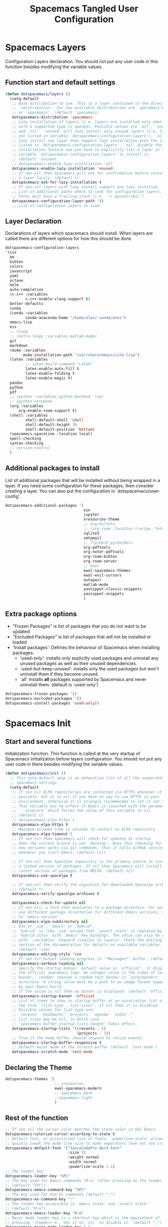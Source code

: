 #+TITLE: Spacemacs Tangled User Configuration
#+STARTUP: headlines
#+STARTUP: nohideblocks
#+STARTUP: noindent
#+OPTIONS: toc:4 h:4
#+PROPERTY: header-args:emacs-lisp :comments link

* Spacemacs Layers
   Configuration Layers declaration. You should not put any user code in this
   function besides modifying the variable values. 
** Function start and default settings
   
#+BEGIN_SRC emacs-lisp :tangle spacemacs.el
  (defun dotspacemacs/layers ()
    (setq-default
     ;; Base distribution to use. This is a layer contained in the directory
     ;; `+distribution'. For now available distributions are `spacemacs-base'
     ;; or `spacemacs'. (default 'spacemacs)
     dotspacemacs-distribution 'spacemacs
     ;; Lazy installation of layers (i.e. layers are installed only when a file
     ;; with a supported type is opened). Possible values are `all', `unused'
     ;; and `nil'. `unused' will lazy install only unused layers (i.e. layers
     ;; not listed in variable `dotspacemacs-configuration-layers'), `all' will
     ;; lazy install any layer that support lazy installation even the layers
     ;; listed in `dotspacemacs-configuration-layers'. `nil' disable the lazy
     ;; installation feature and you have to explicitly list a layer in the
     ;; variable `dotspacemacs-configuration-layers' to install it.
     ;; (default 'unused)
     ;; dotspacemacs-enable-lazy-installation 'all
     dotspacemacs-enable-lazy-installation 'unused
     ;; If non-nil then Spacemacs will ask for confirmation before installing
     ;; a layer lazily. (default t)
     dotspacemacs-ask-for-lazy-installation t
     ;; If non-nil layers with lazy install support are lazy installed.
     ;; List of additional paths where to look for configuration layers.
     ;; Paths must have a trailing slash (i.e. `~/.mycontribs/')
     dotspacemacs-configuration-layer-path '()
     ;; List of configuration layers to load.
#+END_SRC
 
** Layer Declaration

   Declarations of layers which spacemacs should install. When layers are called
   there are different options for how this should be done

#+BEGIN_SRC emacs-lisp :tangle spacemacs.el
  dotspacemacs-configuration-layers
  '(csv
    bm
    bibtex
    colors
    javascript
    yaml
    octave
    helm
    auto-completion
    (c-c++ :variables
           c-c++-enable-clang-support t)
    better-defaults
    conda
    (conda :variables
           conda-anaconda-home "/home/olav/.conda/envs")
    emacs-lisp
    ess
    ;; +lang
    ;; (extra-langs :variables matlab-mode)
    git
    markdown
    (mu4e :variables
          mu4e-installation-path "/usr/share/emacs/site-lisp")
    (latex :variables
           ;; latex-build-command "LaTeX"
           latex-enable-auto-fill t
           latex-enable-folding t
           latex-enable-magic t)
    pandoc
    python
    pdf
    ;; (python :variables python-backend 'lsp)
    ;; ipython-notebook
    (org :variables
        org-enable-roam-support t)
    (shell :variables
           shell-default-shell 'shell
           shell-default-height 30
           shell-default-position 'bottom)
    (spacemacs-spaceline :location local)
    spell-checking
    syntax-checking
    ;; version-control
    )
#+END_SRC

** Additional packages to install
   
  List of additional packages that will be installed without being wrapped in a
  layer. If you need some configuration for these packages, then consider creating
  a layer. You can also put the configuration in `dotspacemacs/user-config'.

#+BEGIN_SRC emacs-lisp :tangle spacemacs.el
  dotspacemacs-additional-packages '(
                                     ein
                                     jupyter
                                     xresources-theme
                                     ;; org-bullets
                                     ;; (org-roam :location (recipe :fetcher github :repo "jethrokuan/org-roam"))
                                     sqlite3
                                     smtpmail
                                     ;; flycheck-pycheckers
                                     org-pdftools
                                     org-noter-pdftools
                                     org-roam-bibtex
                                     org-roam-server
                                     ;; ewal
                                     ewal-spacemacs-themes
                                     ewal-evil-cursors
                                     autopair
                                     matlab-mode
                                     yasnippet-classic-snippets
                                     yasnippet-snippets
                                     )
#+END_SRC

** Extra package options 
  - "Frozen Packages" is list of packages that you do not want to be updated
  - "Excluded Packages" is list of packages that will not be installed or loaded
  - 'Install packages': Defines the behaviour of Spacemacs when installing packages.
    - 'used-only': installs only explicitly used packages and uninstall any
      unused packages as well as their unused dependencies.   
    - `used-but-keep-unused': installs only the used packages but won't
      uninstall them if they become unused.
    - `all' installs *all* packages supported by Spacemacs and never uninstall
      them. (default is `used-only')  
 
#+BEGIN_SRC emacs-lisp :tangle spacemacs.el
     dotspacemacs-frozen-packages '()
     dotspacemacs-excluded-packages '()
     dotspacemacs-install-packages 'used-only))
#+END_SRC
 
* Spacemacs Init 
** Start and several functions
    Initialization function. This function is called at the very startup of
    Spacemacs initialization before layers configuration. You should not put any
    user code in there besides modifying the variable values. 
#+BEGIN_SRC emacs-lisp :tangle spacemacs.el
  (defun dotspacemacs/init ()
    ;; This setq-default sexp is an exhaustive list of all the supported
    ;; spacemacs settings.
    (setq-default
     ;; If non nil ELPA repositories are contacted via HTTPS whenever it's
     ;; possible. Set it to nil if you have no way to use HTTPS in your
     ;; environment, otherwise it is strongly recommended to let it set to t.
     ;; This variable has no effect if Emacs is launched with the parameter
     ;; `--insecure' which forces the value of this variable to nil.
     ;; (default t)
     ;; dotspacemacs-elpa-https t
     dotspacemacs-elpa-https t
     ;; Maximum allowed time in seconds to contact an ELPA repository.
     dotspacemacs-elpa-timeout 5
     ;; If non nil then spacemacs will check for updates at startup
     ;; when the current branch is not `develop'. Note that checking for
     ;; new versions works via git commands, thus it calls GitHub services
     ;; whenever you start Emacs. (default nil)

     ;; If non-nil then Spacelpa repository is the primary source to install
     ;; a locked version of packages. If nil then Spacemacs will install the
     ;; latest version of packages from MELPA. (default nil)
     dotspacemacs-use-spacelpa t

     ;; If non-nil then verify the signature for downloaded Spacelpa archives.
     ;; (default t)
     dotspacemacs-verify-spacelpa-archives t

     dotspacemacs-check-for-update nil
     ;; If non-nil, a form that evaluates to a package directory. For example, to
     ;; use different package directories for different Emacs versions, set this
     ;; to `emacs-version'.
     dotspacemacs-elpa-subdirectory nil
     ;; One of `vim', `emacs' or `hybrid'.
     ;; `hybrid' is like `vim' except that `insert state' is replaced by the
     ;; `hybrid state' with `emacs' key bindings. The value can also be a list
     ;; with `:variables' keyword (similar to layers). Check the editing styles
     ;; section of the documentation for details on available variables.
     ;; (default 'vim)
     dotspacemacs-editing-style 'vim
     ;; If non nil output loading progress in `*Messages*' buffer. (default nil)
     dotspacemacs-verbose-loading nil
     ;; Specify the startup banner. Default value is `official', it displays
     ;; the official spacemacs logo. An integer value is the index of text
     ;; banner, `random' chooses a random text banner in `core/banners'
     ;; directory. A string value must be a path to an image format supported
     ;; by your Emacs build.
     ;; If the value is nil then no banner is displayed. (default 'official)
     dotspacemacs-startup-banner 'official
     ;; List of items to show in startup buffer or an association list of
     ;; the form `(list-type . list-size)`. If nil then it is disabled.
     ;; Possible values for list-type are:
     ;; `recents' `bookmarks' `projects' `agenda' `todos'."
     ;; List sizes may be nil, in which case
     ;; `spacemacs-buffer-startup-lists-length' takes effect.
     dotspacemacs-startup-lists '((recents . 5)
                                  (projects . 7))
     ;; True if the home buffer should respond to resize events.
     dotspacemacs-startup-buffer-responsive t
     ;; Default major mode of the scratch buffer (default `text-mode')
     dotspacemacs-scratch-mode 'text-mode
#+END_SRC

** Declaring the Theme
#+BEGIN_SRC emacs-lisp :tangle spacemacs.el
     dotspacemacs-themes '(
                           ;; xresources
                           ewal-spacemacs-modern
                           ;; spacemacs-dark
                           ;;spacemacs-light
                           )
#+END_SRC
 
** Rest of the function

#+BEGIN_SRC emacs-lisp :tangle spacemacs.el
  ;; If non nil the cursor color matches the state color in GUI Emacs.
  dotspacemacs-colorize-cursor-according-to-state t
  ;; Default font, or prioritized list of fonts. `powerline-scale' allows to
  ;; quickly tweak the mode-line size to make separators look not too crappy.
  dotspacemacs-default-font '("SauceCodePro Nerd Font"
                              :size 15
                              :weight normal
                              :width normal
                              :powerline-scale 1.1)
  ;; The leader key
  dotspacemacs-leader-key "SPC"
  ;; The key used for Emacs commands (M-x) (after pressing on the leader key).
  ;; (default "SPC")
  dotspacemacs-emacs-command-key "SPC"
  ;; The key used for Vim Ex commands (default ":")
  dotspacemacs-ex-command-key ":"
  ;; The leader key accessible in `emacs state' and `insert state'
  ;; (default "M-m")
  dotspacemacs-emacs-leader-key "M-m"
  ;; Major mode leader key is a shortcut key which is the equivalent of
  ;; pressing `<leader> m`. Set it to `nil` to disable it. (default ",")
  dotspacemacs-major-mode-leader-key ","
  ;; Major mode leader key accessible in `emacs state' and `insert state'.
  ;; (default "C-M-m")
  dotspacemacs-major-mode-emacs-leader-key "C-M-m"
  ;; These variables control whether separate commands are bound in the GUI to
  ;; the key pairs C-i, TAB and C-m, RET.
  ;; Setting it to a non-nil value, allows for separate commands under <C-i>
  ;; and TAB or <C-m> and RET.
  ;; In the terminal, these pairs are generally indistinguishable, so this only
  ;; works in the GUI. (default nil)
  dotspacemacs-distinguish-gui-tab nil
  ;; If non nil `Y' is remapped to `y$' in Evil states. (default nil)
  dotspacemacs-remap-Y-to-y$ nil
  ;; If non-nil, the shift mappings `<' and `>' retain visual state if used
  ;; there. (default t)
  dotspacemacs-retain-visual-state-on-shift t
  ;; If non-nil, J and K move lines up and down when in visual mode.
  ;; (default nil)
  dotspacemacs-visual-line-move-text nil
  ;; If non nil, inverse the meaning of `g' in `:substitute' Evil ex-command.
  ;; (default nil)
  dotspacemacs-ex-substitute-global nil
  ;; Name of the default layout (default "Default")
  dotspacemacs-default-layout-name "Default"
  ;; If non nil the default layout name is displayed in the mode-line.
  ;; (default nil)
  dotspacemacs-display-default-layout nil
  ;; If non nil then the last auto saved layouts are resume automatically upon
  ;; start. (default nil)
  dotspacemacs-auto-resume-layouts t
  ;; Size (in MB) above which spacemacs will prompt to open the large file
  ;; literally to avoid performance issues. Opening a file literally means that
  ;; no major mode or minor modes are active. (default is 1)
  dotspacemacs-large-file-size 1
  ;; Location where to auto-save files. Possible values are `original' to
  ;; auto-save the file in-place, `cache' to auto-save the file to another
  ;; file stored in the cache directory and `nil' to disable auto-saving.
  ;; (default 'cache)
  dotspacemacs-auto-save-file-location 'cache
  ;; Maximum number of rollback slots to keep in the cache. (default 5)
  dotspacemacs-max-rollback-slots 5
  ;; If non nil, `helm' will try to minimize the space it uses. (default nil)
  dotspacemacs-helm-resize nil
  ;; if non nil, the helm header is hidden when there is only one source.
  ;; (default nil)
  dotspacemacs-helm-no-header nil
  ;; define the position to display `helm', options are `bottom', `top',
  ;; `left', or `right'. (default 'bottom)
  dotspacemacs-helm-position 'bottom
  ;; Controls fuzzy matching in helm. If set to `always', force fuzzy matching
  ;; in all non-asynchronous sources. If set to `source', preserve individual
  ;; source settings. Else, disable fuzzy matching in all sources.
  ;; (default 'always)
  dotspacemacs-helm-use-fuzzy 'always
  ;; If non nil the paste micro-state is enabled. When enabled pressing `p`
  ;; several times cycle between the kill ring content. (default nil)
  dotspacemacs-enable-paste-transient-state nil
  ;; Which-key delay in seconds. The which-key buffer is the popup listing
  ;; the commands bound to the current keystroke sequence. (default 0.4)
  dotspacemacs-which-key-delay 0.4
  ;; Which-key frame position. Possible values are `right', `bottom' and
  ;; `right-then-bottom'. right-then-bottom tries to display the frame to the
  ;; right; if there is insufficient space it displays it at the bottom.
  ;; (default 'bottom)
  dotspacemacs-which-key-position 'bottom
  ;; If non nil a progress bar is displayed when spacemacs is loading. This
  ;; may increase the boot time on some systems and emacs builds, set it to
  ;; nil to boost the loading time. (default t)
  dotspacemacs-loading-progress-bar t
  ;; If non nil the frame is fullscreen when Emacs starts up. (default nil)
  ;; (Emacs 24.4+ only)
  dotspacemacs-fullscreen-at-startup nil
  ;; If non nil `spacemacs/toggle-fullscreen' will not use native fullscreen.
  ;; Use to disable fullscreen animations in OSX. (default nil)
  dotspacemacs-fullscreen-use-non-native nil
  ;; If non nil the frame is maximized when Emacs starts up.
  ;; Takes effect only if `dotspacemacs-fullscreen-at-startup' is nil.
  ;; (default nil) (Emacs 24.4+ only)
  dotspacemacs-maximized-at-startup nil
  ;; A value from the range (0..100), in increasing opacity, which describes
  ;; the transparency level of a frame when it's active or selected.
  ;; Transparency can be toggled through `toggle-transparency'. (default 90)
  dotspacemacs-active-transparency 90
  ;; A value from the range (0..100), in increasing opacity, which describes
  ;; the transparency level of a frame when it's inactive or deselected.
  ;; Transparency can be toggled through `toggle-transparency'. (default 90)
  dotspacemacs-inactive-transparency 90
  ;; If non nil show the titles of transient states. (default t)
  dotspacemacs-show-transient-state-title t
  ;; If non nil show the color guide hint for transient state keys. (default t)
  dotspacemacs-show-transient-state-color-guide t
  ;; If non nil unicode symbols are displayed in the mode line. (default t)
  dotspacemacs-mode-line-unicode-symbols t
  ;; If non nil smooth scrolling (native-scrolling) is enabled. Smooth
  ;; scrolling overrides the default behavior of Emacs which recenters point
  ;; when it reaches the top or bottom of the screen. (default t)
  dotspacemacs-smooth-scrolling t
  ;; Control line numbers activation.
  ;; If set to `t' or `relative' line numbers are turned on in all `prog-mode' and
  ;; `text-mode' derivatives. If set to `relative', line numbers are relative.
  ;; This variable can also be set to a property list for finer control:
  ;; '(:relative nil
  ;;   :disabled-for-modes dired-mode
  ;;                       doc-view-mode
  ;;                       markdown-mode
  ;;                       org-mode
  ;;                       pdf-view-mode
  ;;                       text-mode
  ;;   :size-limit-kb 1000)
  ;; (default nil)
  dotspacemacs-line-numbers 'relative
  ;; Code folding method. Possible values are `evil' and `origami'.
  ;; (default 'evil)
  dotspacemacs-folding-method 'evil
  ;; If non-nil smartparens-strict-mode will be enabled in programming modes.
  ;; (default nil)
  dotspacemacs-smartparens-strict-mode nil
  ;; If non-nil pressing the closing parenthesis `)' key in insert mode passes
  ;; over any automatically added closing parenthesis, bracket, quote, etc…
  ;; This can be temporary disabled by pressing `C-q' before `)'. (default nil)
  dotspacemacs-smart-closing-parenthesis nil
  ;; Select a scope to highlight delimiters. Possible values are `any',
  ;; `current', `all' or `nil'. Default is `all' (highlight any scope and
  ;; emphasis the current one). (default 'all)
  dotspacemacs-highlight-delimiters 'all
  ;; If non nil, advise quit functions to keep server open when quitting.
  ;; (default nil)
  dotspacemacs-persistent-server nil
  ;; List of search tool executable names. Spacemacs uses the first installed
  ;; tool of the list. Supported tools are `ag', `pt', `ack' and `grep'.
  ;; (default '("ag" "pt" "ack" "grep"))
  dotspacemacs-search-tools '("ag" "pt" "ack" "grep")
  ;; The default package repository used if no explicit repository has been
  ;; specified with an installed package.
  ;; Not used for now. (default nil)
  dotspacemacs-default-package-repository nil
  ;; Delete whitespace while saving buffer. Possible values are `all'
  ;; to aggressively delete empty line and long sequences of whitespace,
  ;; `trailing' to delete only the whitespace at end of lines, `changed'to
  ;; delete only whitespace for changed lines or `nil' to disable cleanup.
  ;; (default nil)
  dotspacemacs-whitespace-cleanup nil
  ))
#+END_SRC

* User Init
  Initialization function for user code. It is called immediately after
  `dotspacemacs/init', before layer configuration executes. This function is
  mostly useful for variables that need to be set before packages are loaded. If
  you are unsure, you should try in setting them in `dotspacemacs/user-config' first. 

#+BEGIN_SRC emacs-lisp :tangle spacemacs.el
  (defun dotspacemacs/user-init ()
  ;;  (setq spacemacs-theme-comment-bg nil)
    ;; (setenv "WORKON_HOME" "/opt/anaconda3/envs")
    (setq spacemacs-theme-comment-bg nil)
    (setenv "WORKON_HOME" "/home/olav/.conda/envs")
            ;; '("/home/olav/.conda/envs" "/home/olav/perception-router-digitaltwin/perception-router-digitaltwin/"))
    )
#+END_SRC
 
* User Config

** Starting user-config
   Configuration function for user code. This function is called at the very end
   of Spacemacs initialization after layers configuration. This is the place
   where most of your configurations should be done. Unless it is explicitly
   specified that a variable should be set before a package is loaded, you should
   place your code here. 
  
  #+BEGIN_SRC emacs-lisp :tangle spacemacs.el
 (defun dotspacemacs/user-config ()
  #+END_SRC
  
** General Functions for Emacs 
*** Pop-info about function
    
   This function was found at [[http://blog.jenkster.com/2013/12/popup-help-in-emacs-lisp.html][this site]]. This code is actually fairly simple, so
   Then we just call ~popup-tip~ to display it. This function does not function
   completely as expect yet as it show th results in a split window.
#+BEGIN_SRC emacs-lisp :tangle spacemacs.el
 (defun describe-thing-in-popup ()
   (interactive)
   (let* ((thing (symbol-at-point))
          (help-xref-following t)
          (description (with-temp-buffer
                         (help-mode)
                         (help-xref-interned thing)
                         (buffer-string))))
     (popup-tip description
                :point (point)
                :around t
                :height 30
                :scroll-bar t
                :margin t)))
#+END_SRC

*** Opening Spacemacs.org
    Function to open this literate ~spacemacs.org~ configuration file. This
    could be done in the one liner, but then the name did not in the minibuffer
    when using keybindings
    
#+BEGIN_SRC emacs-lisp :tangle spacemacs.el
  (defun open-org-config-file ()
     (interactive)
     (find-file "~/.spacemacs.d/spacemacs.org"))
#+END_SRC
   
*** Opening BigArch.org for system note taking
    Function to open this literate ~BigArch.org~ configuration file. This file
    is intended to help me keep notes on system things that I will likely forget
    I have done. This function could be one liner, but then the name did not in
    the mini-buffer when using keybindings. 
    
#+BEGIN_SRC emacs-lisp :tangle spacemacs.el
  (defun open-system-notes-file ()
     (interactive)
     (find-file "~/Insync/olavpe/BigArch.org"))
#+END_SRC
   
** Search and Helm Settings 
   
   This is to turn on follow mode for helm commands. On very large projects or
   files, this could cause Emacs to crash, but it is supposed to be a very nice function.
   
#+BEGIN_SRC emacs-lisp :tangle spacemacs.el
  (setq helm-follow-mode-persistent t) 
#+END_SRC
   
** Folders and Locations  
   
   Note: org_agenda_dir is set as relative to org-directory in order to play
   nicely with org-capture.
#+BEGIN_SRC emacs-lisp :tangle spacemacs.el
  ;; Regular Org
  (setq
   org_roam_dir "~/Insync/olavpe/org-roam"
   ;; org_agenda_dir "../../Dropbox/org-agenda/"
   org_agenda_dir "/home/olav/Dropbox/org-agenda/"
   mendeley_bib_files
   '("~/Documents/BibTex/Olav_Pedersen_PreProject2020.bib"
   "~/Documents/BibTex/Olav_Pedersen_Thesis2021.bib")
   org-directory org_roam_dir
   org-default-notes-file (concat org_roam_dir "/inbox.org")
   )
  ;; Org-Agenda
  (with-eval-after-load 'org (setq
   org-agenda-files '("/home/olav/Dropbox/org-agenda/life.org"
                      "/home/olav/Dropbox/org-agenda/masters.org"
                      "/home/olav/Dropbox/org-agenda/masters_meetings.org"
                      "/home/olav/Dropbox/org-agenda/skytrack.org"
                      "/home/olav/Dropbox/org-agenda/thesis.org"
                      "/home/olav/Dropbox/org-agenda/recommendations.org"
                      "/home/olav/Dropbox/org-agenda/hobbies.org")
   ))
  ;; Org-Roam
  (setq
   org-roam-directory org_roam_dir
   org-roam-index-file (concat org_roam_dir "/index.org")
   deft-directory org_roam_dir
   org-roam-db-location (concat org_roam_dir "/org-roam.db"))
  ;; Bibtex
  (setq
   bibtex-completion-notes-path org_roam_dir
   bibtex-completion-bibliography mendeley_bib_files
   bibtex-completion-library-path '("~/Dropbox/MendeleyDocs/"))
   ;; bibtex-completion-notes-path (concat org_roam_dir "/bibnotes.org"))
  ;; Org-ref
  (setq
   org-ref-notes-directory org_roam_dir
   org-ref-default-bibliography 
   '("~/Documents/BibTex/Olav_Pedersen_PreProject2020.bib"
     "~/Documents/BibTex/Olav_Pedersen_Thesis2021.bib")
   org-ref-bibliography-notes (concat org_roam_dir "/bibnotes.org")
   ;; org-ref-default-bibliography mendeley_bib_files
   ;; org-ref-pdf-directory "~/Dropbox/MendeleyDocs/"
   ;; org-ref-pdf-directory
   )
#+END_SRC
 
** Flycheck and Linting stuff
   
   The ~syntax-highlighting~ layer has been enabled which contains the flycheck
   package. Global settings can be set, but project specific settings can be set
   using a ~.dir-locals.el~. This will load the variables in this file and apply
   them to any buffer running within the same folder or any subfolder. 
   
   The ~flycheck-pycheckers~ package is an additional package which assists in
   having multiple syntax checkers active at the same time for ~flycheck~ in
   python. There were some issues with this packages so it is not needed
   with the newer version of flychecker. The bottom code snippet needs should
   active to run the function. 
   
#+BEGIN_SRC emacs-lisp :tangle spacemacs.el
  ;; (setq flycheck-pycheckers-checkers '(flake8 pylint))
  ;; (setq flycheck-python-pylint-executable "~/.pylintrc")

  ;; Specify default global pylintrc file
  (setq flycheck-pylintrc "~/.pylintrc")

  ;; (with-eval-after-load 'flycheck
  ;;   (add-hook 'flycheck-mode-hook #'flycheck-pycheckers-setup)) 
#+END_SRC
   
*** When using venv in python
    In order for the syntax highlighter to know which packages you are using,
    it needs to know what python environment you are using. To be able to set
    flycheck to know which linter to use and which environment you are using you
    can create a ~.dir-locals.el~ file in the repo root folder with the
    following contents. The variables have to point to current python
    environment. This was snagged from this stack [[https://stackoverflow.com/questions/31443527/how-can-i-make-flycheck-use-virtualenv][site.]]
    
#+begin_src elisp
((python-mode
  (flycheck-python-flake8-executable . "~/gitRepos/python-sdk/venv/bin/python")
  (flycheck-python-pylint-executable . "~/gitRepos/python-sdk/venv/bin/pylint")))
#+end_src

*** Flake8
    
    Setting the ~flycheck-python-flake8-executable~ variable in the
    ~.dir-locals.el~ file will set the flake8 linter properly for current
    system. I have had no issues so far. *This should be used in each project
    .dir-locals.el* 

*** Pylint
    
    Pylint is a bitch. Spent hours mucking around with ~pylint-venv~ [[https://pypi.org/project/pylint-venv/][package]].
    The idea I had was to set emacs to use the system ~pylint~ package as the
    default and then add the path to potential venvs as described [[https://github.com/jgosmann/pylint-venv/pull/9/commits/9e2abbff09fd9b71f55ecf42168500a9bd9ffc51][here]]. This was
    done by creating a system wide ~/.pylintrc~ file to include [[https://stackoverflow.com/questions/1899436/pylint-unable-to-import-error-how-to-set-pythonpath][this
    supplemental link]].

    It turns out it was working, but there was a problem with
    ~pylint~ for the ~pydantic~ package, which the [[https://github.com/samuelcolvin/pydantic/issues/1961][error]] I thought indicated the
    environment was not working (I added the solution in issue in the error
    link).

    Another issue with pylint was it have an
    ~attemped-relative-import-beyond-top-level-package~ which was perfectly
    described and should be fixed by the outcome of [[https://github.com/flycheck/flycheck/issues/1758][this]] issue. However, I could
    not get spacemacs to update to the newest version of ~flycheck~.
    Unfortunately, I did not implement commit directly as there were other
    variables which did not exist. Replacing ~from .generic import
    UtcTimedSignal, ...~ with the full path ~from common_library.models.generic
    import UtcTimedSignal, ...~ makes the pylint error go away.
    
    Currently, ~dir-locals.el~ contains the executable link as described above,
    but it uses the global ~~/.pylintrc~ config file, and seems to work. Unsure
    if ~pylint-venv~ package needs to be installed in any of the environments.

** Magit Settings 
*** Evil-Magit 
    This option is set to ensure that the keybindings 'j' and 'k' can be used
     for navigating up and down. If the following option is activated it enables
     a visual mode for magit, but overrides more natural vim bindings 'j' and 'k'.
#+BEGIN_SRC emacs-lisp :tangle spacemacs.el
  ;; (setq evil-magit-use-y-for-yank nil)
#+END_SRC
 
** Mu4e
*** General Settings 
    
    These were taken and adopted from [[https://gitlab.com/dwt1/dotfiles/-/blob/master/.doom.d/config.org#mu4e][DistroTubes]] gitlab dotfiles.

#+BEGIN_SRC emacs-lisp :tangle spacemacs.el
  (add-to-list 'load-path "/usr/local/share/emacs/site-lisp/mu4e")
  (setq user-mail-address "olavpe@gmail.com"
        user-full-name  "Olav Landmark Pedersen"
        mu4e-get-mail-command "mbsync -c ~/.config/mu4e/mbsyncrc -a"
        ;; This option is to avoid mail syncing issues with gmail
        mu4e-change-filenames-when-moving t
        mu4e-update-interval  300
        mu4e-main-buffer-hide-personal-addresses t
        message-send-mail-function 'smtpmail-send-it
        starttls-use-gnutls t
        smtpmail-starttls-credentials '(("smtp.1and1.com" 587 nil nil))
        mu4e-sent-folder "/olavpe-gmail/[Gmail]/Sent Mail"
        mu4e-drafts-folder "/olavpe-gmail/[Gmail]/Drafts"
        mu4e-trash-folder "/olavpe-gmail/[Gmail]/Trash"
        mu4e-refile-folder "/olavpe-gmail/[Gmail]/All Mail"
        mu4e-maildir-shortcuts
        '(("/olavpe-gmail/[Gmail]/INBOX"      . ?i)
          ("/olavpe-gmail/[Gmail]/Sent Mail" . ?s)
          ("/olavpe-gmail/[Gmail]/Drafts"     . ?d)
          ("/olavpe-gmail/[Gmail]/Trash"      . ?t)))
#+END_SRC
  
*** Account specific headings 
 
#+BEGIN_SRC emacs-lisp :tangle spacemacs.el
  (defvar my-mu4e-account-alist
    '(("olavpe-gmail"
       (mu4e-sent-folder "/olavpe-gmail/[Gmail]/Sent Mail")
       (mu4e-drafts-folder "/olavpe-gmail/[Gmail]/Drafts")
       (mu4e-trash-folder "/olavpe-gmail/[Gmail]/Trash")
       (mu4e-refile-folder "/olavpe-gmail/[Gmail]/All Mail")
       (mu4e-compose-signature
         (concat
           "Olav Pedersen\n"
           "olavpe@gmail.com\n"))
       (user-mail-address "olavpe@gmail.com")
       (smtpmail-default-smtp-server "smtp.domain.com")
       (smtpmail-smtp-server "smtp.domain.com")
       (smtpmail-smtp-user "acc1@domain.com")
       (smtpmail-stream-type starttls)
       (smtpmail-smtp-service 587))

      ;; ("olavlp-ntnu"
      ;;  (mu4e-sent-folder "/olavlp-ntnu/Sendte elementer")
      ;;  (mu4e-drafts-folder "/olavlp-ntnu/Kladd")
      ;;  (mu4e-trash-folder "/olavlp-ntnu/Slettede elementer")
      ;;  (mu4e-compose-signature
      ;;    (concat
      ;;      "Suzy Q\n"
      ;;      "acc2@domain.com\n"))
      ;;  (user-mail-address "acc2@domain.com")
      ;;  (smtpmail-default-smtp-server "smtp.domain.com")
      ;;  (smtpmail-smtp-server "smtp.domain.com")
      ;;  (smtpmail-smtp-user "acc2@domain.com")
      ;;  (smtpmail-stream-type starttls)
      ;;  (smtpmail-smtp-service 587))
    
      ;; ("acc3-domain"
      ;;  (mu4e-sent-folder "/acc3-domain/Sent")
      ;;  (mu4e-drafts-folder "/acc3-domain/Drafts")
      ;;  (mu4e-trash-folder "/acc3-domain/Trash")
      ;;  (mu4e-compose-signature
      ;;    (concat
      ;;      "John Boy\n"
      ;;      "acc3@domain.com\n"))
      ;;  (user-mail-address "acc3@domain.com")
      ;;  (smtpmail-default-smtp-server "smtp.domain.com")
      ;;  (smtpmail-smtp-server "smtp.domain.com")
      ;;  (smtpmail-smtp-user "acc3@domain.com")
      ;;  (smtpmail-stream-type starttls)
      ;;  (smtpmail-smtp-service 587))))
#+END_SRC

** Programming Languages
*** C 
    Simply sets the correct comment style as "//"
#+BEGIN_SRC emacs-lisp :tangle spacemacs.el
 (add-hook 'c-mode-hook (lambda () (c-toggle-comment-style -1)))
#+END_SRC
 
*** Python
    Starting anaconda mode when starting python mode
#+BEGIN_SRC emacs-lisp :tangle spacemacs.el
  (add-hook 'python-mode-hook 'anaconda-mode)
#+END_SRC
 
*** MATLAB config 
#+BEGIN_SRC emacs-lisp :tangle spacemacs.el
  ;; Matlab
  (defun init-matlab ()
    "Initializes my configuration for matlab mode."
    (interactive)
    (setq matlab-indent-function "")
    (setq matlab-shell-command ""))

  (add-hook 'matlab-mode-hook 'init-matlab)
#+END_SRC
   
** Writing Settings  
*** Markdown settings 
**** Pandoc Settings 
#+BEGIN_SRC emacs-lisp :tangle spacemacs.el
 (add-hook 'markdown-mode-hook 'pandoc-mode)
 (setq markdown-command "/usr/bin/pandoc")
#+END_SRC
    
**** Turning on automatic newline and autofill
#+BEGIN_SRC emacs-lisp :tangle spacemacs.el
 (add-hook 'markdown-mode-hook '(lambda () (setq fill-column 80)))
 (add-hook 'markdown-mode-hook 'auto-fill-mode)
 (add-hook 'markdown-mode-hook 'turn-on-font-lock)
#+END_SRC
 
*** LaTeX settings 
**** Specifying a build directory 
     
     This function was found [[https://tex.stackexchange.com/questions/111834/auctex-output-directory-copy-pdf-to-working-directory][here]], and describes the way I would like for auctex
     to function. 

#+BEGIN_SRC emacs-lisp :tangle spacemacs.el
  (add-hook 'LaTeX-mode-hook (lambda ()
                  (push 
                    '("Latex_outdir" "%`pdflatex --output-directory=/tmp %(mode)%' %t" 
                  TeX-run-TeX nil (latex-mode doctex-mode) 
                  :help "Run pdflatex with output in /tmp")
                    TeX-command-list)))
#+END_SRC

**** TeX-view function to look in multiple locations 
     
     I created this function to overwrite the current view function as I
     couldn't figure out how to supply an additional path for the file. The
     keybindings are overwritten below in [[keybindings]].
     
#+BEGIN_SRC emacs-lisp :tangle spacemacs.el
  (defun TeX-view-custom ()
    "Start a viewer without confirmation. It will look for the ~main.pdf~
  file in the current directory or it will look for it in the tmp directory.
  The viewer is started either on region or master file, depending on the
  last command issued."
    (interactive)
    (let ((output-file "./main.pdf")
          (output-sub-dir-file "./tmp/main.pdf"))
    (cond ((file-exists-p output-file) (find-file "./main.pdf"))
          ((file-exists-p output-sub-dir-file)  (find-file "./tmp/main.pdf"))
          (t (message "Output file %S does not exist." )output-file))))
#+END_SRC
     
**** Setting the default command to compile main.tex files
     
    When running latex build (, b) by default it will run "main.tex"
#+BEGIN_SRC emacs-lisp :tangle spacemacs.el
 (setq-default TeX-master "main")
#+END_SRC
 
**** Enabling folding of latex headings such as seen in org-mode 
     
    This hides and shows text. The `outline-minor-mode` is used to fold text in
    headings and such. "Folding" in latex allows you to hide the environment types
#+BEGIN_SRC emacs-lisp :tangle spacemacs.el
 (setq latex-enable-folding t)
 (add-hook 'LaTeX-mode-hook 'outline-minor-mode)
#+END_SRC

**** TODO Clean up this section and fiugre out how to specify the folder path latex  
   
#+BEGIN_SRC emacs-lisp :tangle spacemacs.el
       (setq TeX-source-correlate-method 'synctex)
       (setq TeX-source-correlate-mode t)
       (setq TeX-source-correlate-start-server t)
       ;; (setq latex-enable-magic t)
       (setq TeX-PDF-mode t)
       (setq reftex-cite-format 'natbib)
       (setq reftex-index-phrases-case-fold-search t)
#+END_SRC

#+BEGIN_SRC emacs-lisp :tangle spacemacs.el
 (add-hook 'LaTeX-mode-hook (lambda ()
                              (push 
                               '("Make" "latexmk -outdir=/tmp %t" TeX-run-TeX nil t
                                 :help "Make pdf output using latexmk.")
                               TeX-command-list)))
#+END_SRC

   This is a function that will run latex build every time you save, currently
   not active
   
#+BEGIN_SRC emacs-lisp :tangle spacemacs.el
 (defun run-latex ()
   (interactive)
   (let ((process (TeX-active-process))) (if process (delete-process process)))
   (let ((TeX-save-query nil)) (TeX-save-document ""))
   (TeX-command-menu "latex/build"))
 ;; (add-hook 'LaTeX-mode-hook (lambda () (local-set-key (kbd ":w") #'run-latex)))
#+END_SRC
   
**** PDF-tools as default for LaTeX mode
     
     This is for using the built in pdfviewer in emacs
#+BEGIN_SRC emacs-lisp :tangle spacemacs.el
     (setq TeX-view-program-selection '((output-pdf "PDF Tools"))
           TeX-view-program-list '(("PDF Tools" TeX-pdf-tools-sync-view))
           TeX-source-correlate-start-server t)
#+END_SRC
 
** Org Settings 
*** Starting with-eval-after-load 
    
#+BEGIN_SRC emacs-lisp :tangle spacemacs.el
  (with-eval-after-load 'org
#+END_SRC
 
*** ox-beamer
#+BEGIN_SRC emacs-lisp :tangle spacemacs.el
  (setq org-beamer-frame-level 2)
#+END_SRC
 
*** Org Default Apps
    
    This is used in order to get org-ref and org-pdftools to use pdf-tools to
    open up a pdf link in an org file.
#+BEGIN_SRC emacs-lisp :tangle spacemacs.el
  (add-to-list 'org-file-apps '("\\.pdf\\'" . emacs))
#+END_SRC

*** Org-Capture
**** Org Capture Templates Function Start
     The ~org-capture-templates~ idea of where the capture templates are
     accessed by leader keys, such as in emacs. The main categories are:

     - "Life"
     - "Masters"
     - "SkyTrack"
     - "Thesis"
     - "Hobbies"
     - "Recommendation"

#+BEGIN_SRC emacs-lisp :tangle spacemacs.el
  (setq agenda_masters (concat org_agenda_dir "masters.org"))
  (setq agenda_masters_meetings (concat org_agenda_dir "masters_meetings.org"))
  (setq agenda_skytrack (concat org_agenda_dir "skytrack.org"))
  (setq agenda_life (concat org_agenda_dir "life.org"))
  (setq agenda_thesis (concat org_agenda_dir "thesis.org"))
  (setq agenda_recommendations (concat org_agenda_dir "recommendations.org"))
  (setq agenda_hobbies (concat org_agenda_dir "hobbies.org"))
  (setq org-capture-templates '(
#+END_SRC

**** General Info about the org-capture templates
     
      <<general-captures-description>>
     There are primarily only 4 different templates defined here. They are
     hidden behind different categories based on time prompts. This is a work in
     progress, and I simply want to figure out if this is a good method of
     working or not. At this moment all of the tasks just create TODO tasks
     These templates store ~org-capture~ templates under 3 main categories.
     
     All the files, besides ~recommendations~, are organized by ~datetime~ since
     there are not special categories associated with these tasks (at the
     moment). However, the use of tags, as I have used in Kanban style
     organizer. These are added such that kaban style can be used later if
     desired. 
     
     All of the options for organizing these things are organized via:
       - "important"
       - "chill"
       - "soon"
       - "later"
     
     *The four categories of tasks are:*
       - "r" Regular Prompts: No time prompts for schedule or deadline
       - "s" Schedule tasks: For task you want to schedule, but do not have a deadline
       - "d" Deadline tasks: For task with a Deadline you haven't scheduled
       - "b" Both time prompts tasks: when you want to schedule and deadline.
     *The main functions are:*
       - "t" Create a simple task (with no frills besides created timestamp)
       - "i" Create a task with and write some additional notes
       - "l" Create a task with a link and info to a file location
       - "s" Create a task with a link, info, and code snippet based on kill ring

**** Masters General Project Templates
     *Special commands*
       - "mm" is for taking meeting notes and keeping overview by the @meeting tag. 

#+BEGIN_SRC emacs-lisp :tangle spacemacs.el
  ("m" "Masters General")

  ("mm" "Meeting Notes" entry
  (file+olp+datetree agenda_masters_meetings)
   "* %? \t :meeting: \n CREATED: %U")

  ;; No Date Prompts
  ("mr" "Regular Tasks")
  ("mrt" "Create task" entry
  (file+olp+datetree agenda_masters)
   "* TODO %? \t%^g \n CREATED: %U")
  ("mri" "Create task with info" entry
  (file+olp+datetree agenda_masters)
   "* TODO %^{Task} \t%^g \n CREATED: %U \n %?")
  ("mrl" "Create task with link" entry
  (file+olp+datetree agenda_masters)
   "* TODO %^{Task} \t%^g \n CREATED: %U \n SCHEDULED: %^t \n %a \n %?")
  ("mrc"  "Create task with link and snippet" entry 
  (file+olp+datetree agenda_masters)
   "* TODO %^{Task} \t%^g \n CREATED:%U\n SCHEDULED:%^t\n %a\n %?\n#+BEGIN_SRC %^{Language}\n%c\n#+END_SRC")

  ("ms" "Schedule Tasks")
  ("mst" "Schedule a task" entry
  (file+olp+datetree agenda_masters)
   "* TODO %? \t%^g \n CREATED: %U \n SCHEDULED: %^t")
  ("msi" "Schedule a task with info" entry
  (file+olp+datetree agenda_masters)
   "* TODO %^{Task} \t%^g \n CREATED: %U \n SCHEDULED: %^t \n %?")
  ("msl" "Schedule a task with link" entry
  (file+olp+datetree agenda_masters)
   "* TODO %^{Task} \t%^g \n CREATED: %U \n SCHEDULED: %^t \n %a \n %?")
  ("msc"  "Scheduled task with link and snippet" entry 
  (file+olp+datetree agenda_masters)
   "* TODO %^{Task} \t%^g \n CREATED:%U\n SCHEDULED:%^t\n %a\n %?\n#+BEGIN_SRC %^{Language}\n%c\n#+END_SRC")

  ("md" "Deadline Tasks")
  ("mdt" "Schedule a task" entry
  (file+olp+datetree agenda_masters)
   "* TODO %? \t%^g \n CREATED: %U \n DEADLINE: %^t")
  ("mdi" "Schedule a task with info" entry
  (file+olp+datetree agenda_masters)
   "* TODO %^{Task} \t%^g \n CREATED: %U \n DEADLINE: %^t \n %?")
  ("mdl" "Schedule a task with link" entry
  (file+olp+datetree agenda_masters)
   "* TODO %^{Task} \t%^g \n CREATED: %U \n DEADLINE: %^t \n %a \n %?")
  ("mdc"  "Scheduled task with link and snippet" entry 
  (file+olp+datetree agenda_masters)
   "* TODO %^{Task} \t%^g \n CREATED:%U\n DEADLINE:%^t\n %a\n %?\n#+BEGIN_SRC %^{Language}\n%c\n#+END_SRC")

  ;; Deadline and Schedule Prompted 
  ("mb" "Deadline and Schedule tasks")
  ("mbt" "Schedule a task" entry
  (file+olp+datetree agenda_masters)
   "* TODO %? \t%^g \n CREATED: %U \n SCHEDULED: %^t \n DEADLINE: %^t")
  ("mbi" "Schedule a task with info" entry
  (file+olp+datetree agenda_masters)
   "* TODO %^{Task} \t%^g \n CREATED: %U \n SCHEDULED: %^t \n DEADLINE: %^t \n %?")
  ("mbl" "Schedule a task with link" entry
  (file+olp+datetree agenda_masters)
   "* TODO %^{Task} \t%^g \n CREATED: %U \n SCHEDULED: %^t \n DEADLINE: %^t \n %a \n %?")
  ("mbs"  "Scheduled task with link and snippet" entry 
  (file+olp+datetree agenda_masters)
   "* TODO %^{Task} \t%^g \n CREATED:%U\n SCHEDULED:%^t\n DEADLINE: %^t \n %a\n %?\n#+BEGIN_SRC %^{Language}\n%c\n#+END_SRC")
#+END_SRC

**** SkyTrack Project Templates
     
     These are identical to [[general-captures-description]], but for different files.

#+BEGIN_SRC emacs-lisp :tangle spacemacs.el
  ("s" "SkyTrack")

  ;; No Date Prompts
  ("sr" "Regular Prompts")
  ("srt" "Create task" entry
  (file+olp+datetree agenda_skytrack)
   "* TODO %? \t%^g \n CREATED: %U")
  ("sri" "Create task with info" entry
  (file+olp+datetree agenda_skytrack)
   "* TODO %^{Task} \t%^g \n CREATED: %U \n %?")
  ("srl" "Create task with link" entry
  (file+olp+datetree agenda_skytrack)
   "* TODO %^{Task} \t%^g \n CREATED: %U \n SCHEDULED: %^t \n %a \n %?")
  ("src"  "Create task with link and snippet" entry 
  (file+olp+datetree agenda_skytrack)
   "* TODO %^{Task} \t%^g \n CREATED:%U\n SCHEDULED:%^t\n %a\n %?\n#+BEGIN_SRC %^{Language}\n%c\n#+END_SRC")

  ("ss" "Schedule Tasks")
  ("sst" "Schedule a task" entry
  (file+olp+datetree agenda_skytrack)
   "* TODO %? \t%^g \n CREATED: %U \n SCHEDULED: %^t")
  ("ssi" "Schedule a task with info" entry
  (file+olp+datetree agenda_skytrack)
   "* TODO %^{Task} \t%^g \n CREATED: %U \n SCHEDULED: %^t \n %?")
  ("ssl" "Schedule a task with link" entry
  (file+olp+datetree agenda_skytrack)
   "* TODO %^{Task} \t%^g \n CREATED: %U \n SCHEDULED: %^t \n %a \n %?")
  ("ssc"  "Scheduled task with link and snippet" entry 
  (file+olp+datetree agenda_skytrack)
   "* TODO %^{Task} \t%^g \n CREATED:%U\n SCHEDULED:%^t\n %a\n %?\n#+BEGIN_SRC %^{Language}\n%c\n#+END_SRC")

  ("sd" "Deadline Tasks")
  ("sdt" "Schedule a task" entry
  (file+olp+datetree agenda_skytrack)
   "* TODO %? \t%^g \n CREATED: %U \n DEADLINE: %^t")
  ("sdi" "Schedule a task with info" entry
  (file+olp+datetree agenda_skytrack)
   "* TODO %^{Task} \t%^g \n CREATED: %U \n DEADLINE: %^t \n %?")
  ("sdl" "Schedule a task with link" entry
  (file+olp+datetree agenda_skytrack)
   "* TODO %^{Task} \t%^g \n CREATED: %U \n DEADLINE: %^t \n %a \n %?")
  ("sdc"  "Scheduled task with link and snippet" entry 
  (file+olp+datetree agenda_skytrack)
   "* TODO %^{Task} \t%^g \n CREATED:%U\n DEADLINE:%^t\n %a\n %?\n#+BEGIN_SRC %^{Language}\n%c\n#+END_SRC")

  ;; Deadline and Schedule Prompted 
  ("sb" "Deadline and Schedule tasks")
  ("sbt" "Schedule a task" entry
  (file+olp+datetree agenda_skytrack)
   "* TODO %? \t%^g \n CREATED: %U \n SCHEDULED: %^t DEADLINE: %^t \n")
  ("sbi" "Schedule a task with info" entry
  (file+olp+datetree agenda_skytrack)
   "* TODO %^{Task} \t%^g \n CREATED: %U \n SCHEDULED: %^t \n DEADLINE: %^t \n %?")
  ("sbl" "Schedule a task with link" entry
  (file+olp+datetree agenda_skytrack)
   "* TODO %^{Task} \t%^g \n CREATED: %U \n SCHEDULED: %^t \n DEADLINE: %^t \n %a \n %?")
  ("sbs"  "Scheduled task with link and snippet" entry 
  (file+olp+datetree agenda_skytrack)
   "* TODO %^{Task} \t%^g \n CREATED:%U\n SCHEDULED:%^t\n DEADLINE: %^t \n %a\n %?\n#+BEGIN_SRC %^{Language}\n%c\n#+END_SRC")
#+END_SRC

**** Thesis Project Templates
     
     These are identical to [[masters-captures-description]], but for different files.

#+BEGIN_SRC emacs-lisp :tangle spacemacs.el
  ("t" "Thesis")

  ;; No Date Prompts
  ("tr" "Regular Prompts")
  ("trt" "Create task" entry
  (file+olp+datetree agenda_thesis)
   "* TODO %? \t%^g \n CREATED: %U")
  ("tri" "Create task with info" entry
  (file+olp+datetree agenda_thesis)
   "* TODO %^{Task} \t%^g \n CREATED: %U \n %?")
  ("trl" "Create task with link" entry
  (file+olp+datetree agenda_thesis)
   "* TODO %^{Task} \t%^g \n CREATED: %U \n SCHEDULED: %^t \n %a \n %?")
  ("trc"  "Create task with link and snippet" entry 
  (file+olp+datetree agenda_thesis)
   "* TODO %^{Task} \t%^g \n CREATED:%U\n SCHEDULED:%^t\n %a\n %?\n#+BEGIN_SRC %^{Language}\n%c\n#+END_SRC")

  ("ts" "Schedule Tasks")
  ("tst" "Schedule a task" entry
  (file+olp+datetree agenda_thesis)
   "* TODO %? \t%^g \n CREATED: %U \n SCHEDULED: %^t")
  ("tsi" "Schedule a task with info" entry
  (file+olp+datetree agenda_thesis)
   "* TODO %^{Task} \t%^g \n CREATED: %U \n SCHEDULED: %^t \n %?")
  ("tsl" "Schedule a task with link" entry
  (file+olp+datetree agenda_thesis)
   "* TODO %^{Task} \t%^g \n CREATED: %U \n SCHEDULED: %^t \n %a \n %?")
  ("tsc"  "Scheduled task with link and snippet" entry 
  (file+olp+datetree agenda_thesis)
   "* TODO %^{Task} \t%^g \n CREATED:%U\n SCHEDULED:%^t\n %a\n %?\n#+BEGIN_SRC %^{Language}\n%c\n#+END_SRC")

  ("td" "Deadline Tasks")
  ("tdt" "Schedule a task" entry
  (file+olp+datetree agenda_thesis)
   "* TODO %? \t%^g \n CREATED: %U \n DEADLINE: %^t")
  ("tdi" "Schedule a task with info" entry
  (file+olp+datetree agenda_thesis)
   "* TODO %^{Task} \t%^g \n CREATED: %U \n DEADLINE: %^t \n %?")
  ("tdl" "Schedule a task with link" entry
  (file+olp+datetree agenda_thesis)
   "* TODO %^{Task} \t%^g \n CREATED: %U \n DEADLINE: %^t \n %a \n %?")
  ("tdc"  "Scheduled task with link and snippet" entry 
  (file+olp+datetree agenda_thesis)
   "* TODO %^{Task} \t%^g \n CREATED:%U\n DEADLINE:%^t\n %a\n %?\n#+BEGIN_SRC %^{Language}\n%c\n#+END_SRC")

  ;; Deadline and Schedule Prompted 
  ("tb" "Deadline and Schedule tasks")
  ("tbt" "Schedule a task" entry
  (file+olp+datetree agenda_thesis)
   "* TODO %? \t%^g \n CREATED: %U \n SCHEDULED: %^t \n DEADLINE: %^t")
  ("tbi" "Schedule a task with info" entry
  (file+olp+datetree agenda_thesis)
   "* TODO %^{Task} \t%^g \n CREATED: %U \n SCHEDULED: %^t \n DEADLINE: %^t \n %?")
  ("tbl" "Schedule a task with link" entry
  (file+olp+datetree agenda_thesis)
   "* TODO %^{Task} \t%^g \n CREATED: %U \n SCHEDULED: %^t \n DEADLINE: %^t \n %a \n %?")
  ("tbs"  "Scheduled task with link and snippet" entry 
  (file+olp+datetree agenda_thesis)
   "* TODO %^{Task} \t%^g \n CREATED:%U\n SCHEDULED:%^t\n DEADLINE: %^t \n %a\n %?\n#+BEGIN_SRC %^{Language}\n%c\n#+END_SRC")
#+END_SRC

**** Life Templates

#+BEGIN_SRC emacs-lisp :tangle spacemacs.el
  ("l" "Life")

  ;; No Date Prompts
  ("lr" "Regular Prompts")
  ("lrt" "Create task" entry
  (file+olp+datetree agenda_life)
   "* TODO %? \t%^g \n CREATED: %U")
  ("lri" "Create task with info" entry
  (file+olp+datetree agenda_life)
   "* TODO %^{Task} \t%^g \n CREATED: %U \n %?")
  ("lrl" "Create task with link" entry
  (file+olp+datetree agenda_life)
   "* TODO %^{Task} \t%^g\n CREATED: %U \n SCHEDULED: %^t \n %a \n %?")
  ("lrc"  "Create task with link and snippet" entry 
  (file+olp+datetree agenda_life)
   "* TODO %^{Task} \t%^g \n CREATED:%U\n SCHEDULED:%^t\n %a\n %?\n#+BEGIN_SRC %^{Language}\n%c\n#+END_SRC")

  ("ls" "Schedule Tasks")
  ("lst" "Schedule a task" entry
  (file+olp+datetree agenda_life)
   "* TODO %? \t%^g \n CREATED: %U \n SCHEDULED: %^t")
  ("lsi" "Schedule a task with info" entry
  (file+olp+datetree agenda_life)
   "* TODO %^{Task} \t%^g \n CREATED: %U \n SCHEDULED: %^t \n %?")
  ("lsl" "Schedule a task with link" entry
  (file+olp+datetree agenda_life)
   "* TODO %^{Task} \t%^g \n CREATED: %U \n SCHEDULED: %^t \n %a \n %?")
  ("lsc"  "Scheduled task with link and snippet" entry 
  (file+olp+datetree agenda_life)
   "* TODO %^{Task} \t%^g \n CREATED:%U\n SCHEDULED:%^t\n %a\n %?\n#+BEGIN_SRC %^{Language}\n%c\n#+END_SRC")

  ("ld" "Deadline Tasks")
  ("ldt" "Schedule a task" entry
  (file+olp+datetree agenda_life)
   "* TODO %? \t%^g \n CREATED: %U \n DEADLINE: %^t")
  ("ldi" "Schedule a task with info" entry
  (file+olp+datetree agenda_life)
   "* TODO %^{Task} \t%^g \n CREATED: %U \n DEADLINE: %^t \n %?")
  ("ldl" "Schedule a task with link" entry
  (file+olp+datetree agenda_life)
   "* TODO %^{Task} \t%^g \n CREATED: %U \n DEADLINE: %^t \n %a \n %?")
  ("ldc"  "Scheduled task with link and snippet" entry 
  (file+olp+datetree agenda_life)
   "* TODO %^{Task} \t%^g \n CREATED:%U\n DEADLINE:%^t\n %a\n %?\n#+BEGIN_SRC %^{Language}\n%c\n#+END_SRC")

  ;; Deadline and Schedule Prompted 
  ("lb" "Deadline and Schedule tasks")
  ("lbt" "Schedule a task" entry
  (file+olp+datetree agenda_life)
   "* TODO %? \t%^g \n CREATED: %U \n SCHEDULED: %^t \n DEADLINE: %^t")
  ("lbi" "Schedule a task with info" entry
  (file+olp+datetree agenda_life)
   "* TODO %^{Task} \t%^g \n CREATED: %U \n SCHEDULED: %^t \n DEADLINE: %^t \n %?")
  ("lbl" "Schedule a task with link" entry
  (file+olp+datetree agenda_life)
   "* TODO %^{Task} \t%^g \n CREATED: %U \n SCHEDULED: %^t \n DEADLINE: %^t \n %a \n %?")
  ("lbs"  "Scheduled task with link and snippet" entry 
  (file+olp+datetree agenda_life)
  "* TODO %^{Task} \t%^g \n CREATED:%U\n SCHEDULED:%^t\n DEADLINE: %^t \n %a\n %?\n#+BEGIN_SRC %^{Language}\n%c\n#+END_SRC")
#+END_SRC

**** Hobbies Templates
     
     The life tasks are organized by ~datetime~ since there are not special
     categories associated with these tasks (at the moment). However, the use of
     priorities, as I have used in Kanban style organizer. 

#+BEGIN_SRC emacs-lisp :tangle spacemacs.el
  ("h" "Hobbies")

  ;; No Date Prompts
  ("hr" "Regular Prompts")
  ("hrt" "Create task" entry
  (file+olp+datetree agenda_hobbies)
   "* TODO %? \t%^g \n CREATED: %U")
  ("hri" "Create task with info" entry
  (fihe+olp+datetree agenda_hobbies)
   "* TODO %^{Task} \t%^g \n CREATED: %U \n %?")
  ("hrl" "Create task with link" entry
  (file+olp+datetree agenda_hobbies)
   "* TODO %^{Task} \t%^g\n CREATED: %U \n SCHEDULED: %^t \n %a \n %?")
  ("hrc"  "Create task with link and snippet" entry 
  (file+olp+datetree agenda_hobbies)
   "* TODO %^{Task} \t%^g \n CREATED:%U\n SCHEDULED:%^t\n %a\n %?\n#+BEGIN_SRC %^{Language}\n%c\n#+END_SRC")

  ("hs" "Schedule Tasks")
  ("hst" "Schedule a task" entry
  (file+olp+datetree agenda_hobbies)
   "* TODO %? \t%^g \n CREATED: %U \n SCHEDULED: %^t")
  ("hsi" "Schedule a task with info" entry
  (file+olp+datetree agenda_hobbies)
   "* TODO %^{Task} \t%^g \n CREATED: %U \n SCHEDULED: %^t \n %?")
  ("hsl" "Schedule a task with link" entry
  (file+olp+datetree agenda_hobbies)
   "* TODO %^{Task} \t%^g \n CREATED: %U \n SCHEDULED: %^t \n %a \n %?")
  ("hsc"  "Scheduled task with link and snippet" entry 
  (file+olp+datetree agenda_hobbies)
   "* TODO %^{Task} \t%^g \n CREATED:%U\n SCHEDULED:%^t\n %a\n %?\n#+BEGIN_SRC %^{Language}\n%c\n#+END_SRC")

  ("hd" "Deadline Tasks")
  ("hdt" "Schedule a task" entry
  (file+olp+datetree agenda_hobbies)
   "* TODO %? \t%^g \n CREATED: %U \n DEADLINE: %^t")
  ("hdi" "Schedule a task with info" entry
  (file+olp+datetree agenda_hobbies)
   "* TODO %^{Task} \t%^g \n CREATED: %U \n DEADLINE: %^t \n %?")
  ("hdl" "Schedule a task with link" entry
  (file+olp+datetree agenda_hobbies)
   "* TODO %^{Task} \t%^g \n CREATED: %U \n DEADLINE: %^t \n %a \n %?")
  ("hdc"  "Scheduled task with link and snippet" entry 
  (file+olp+datetree agenda_hobbies)
   "* TODO %^{Task} \t%^g \n CREATED:%U\n DEADLINE:%^t\n %a\n %?\n#+BEGIN_SRC %^{Language}\n%c\n#+END_SRC")

  ;; Deadline and Schedule Prompted 
  ("hb" "Deadline and Schedule tasks")
  ("hbt" "Schedule a task" entry
  (file+olp+datetree agenda_hobbies)
   "* TODO %? \t%^g \n CREATED: %U \n SCHEDULED: %^t \n DEADLINE: %^t")
  ("hbi" "Schedule a task with info" entry
  (file+olp+datetree agenda_hobbies)
   "* TODO %^{Task} \t%^g \n CREATED: %U \n SCHEDULED: %^t \n DEADLINE: %^t \n %?")
  ("hbl" "Schedule a task with link" entry
  (file+olp+datetree agenda_hobbies)
   "* TODO %^{Task} \t%^g \n CREATED: %U \n SCHEDULED: %^t \n DEADLINE: %^t \n %a \n %?")
  ("hbs"  "Scheduled task with link and snippet" entry 
  (file+olp+datetree agenda_hobbies)
  "* TODO %^{Task} \t%^g \n CREATED:%U\n SCHEDULED:%^t\n DEADLINE: %^t \n %a\n %?\n#+BEGIN_SRC %^{Language}\n%c\n#+END_SRC")
#+END_SRC

**** Recommendations Templates
     
     This recommendations is sorted by headings defined below. If a need arises
     for another category just create a new version of the following template!

#+BEGIN_SRC emacs-lisp :tangle spacemacs.el
  ("r" "Recommendations")

  ;; No Date Prompts
  ("rf" "Food" entry
  (file+headline agenda_recommendations "Food")
   "* %^{Task} \n CREATED: %U \n %?")
  ("rm" "Movies" entry
  (file+headline agenda_recommendations "Movies")
   "* %^{Task} \n CREATED: %U \n %?")
  ("rb" "Books" entry
  (file+headline agenda_recommendations "Books")
   "* %^{Task} \n CREATED: %U \n %?")
  ("rs" "Shows" entry
  (file+headline agenda_recommendations "Shows")
   "* %^{Task} \n CREATED: %U \n %?")
#+END_SRC

**** Finishing template function
  #+BEGIN_SRC emacs-lisp :tangle spacemacs.el
  ))
  #+END_SRC

*** Org-Agenda
    This sets the time it takes for to show warnings on deadlines for org-agenda
#+BEGIN_SRC emacs-lisp :tangle spacemacs.el
  (setq org-deadline-warnings-days 7)
  (setq org-agenda-span (quote fortnight))
  ;; (setq org-agenda-skip-scheduled-if-deadline-is-shown t)
  ;; (setq org-agenda-skip-deadline-prewarning-if-scheduled (quote pre-scheduled))
  ;; (setq org-agenda-todo-ignore-deadlines (quote all))
  ;; (setq org-agenda-todo-ignore-scheduled (quote all))
#+END_SRC
    
*** Defining the keywords agenda terms and colors
    Setting custom colors for the different keywords. I need to figure out how
    to use the ~NEXT~ keyword.
#+BEGIN_SRC emacs-lisp :tangle spacemacs.el
 (setq org-todo-keywords '((sequence "TODO(t)" "PROGRESS(p)" "WAITING(w)" "|" "DONE(d)" "CANCEL(c)")))
 (setq org-todo-keyword-faces '(
      ("TODO" . (:foreground "#dabe72" :weight bold))
      ("PROGRESS" . (:foreground "#5e7e9b" :weight bold))
      ("WAITING" . (:foreground "#bf6c68" :weight bold))
      ("DONE" . (:foreground "#aabf7f" :weight bold))
      ("CANCEL" . (:foreground "#5a7273" :weight bold))))
#+END_SRC
    
*** Setting the color of tags
#+BEGIN_SRC emacs-lisp :tangle spacemacs.el
 (setq org-tags-faces '(
       ("important" . (:foreground "#d65f2f"))
       ("soon" . (:foreground "#bf6c68"))
 ))
#+END_SRC
    
*** Colors for Deadlines in Agenda 
    
    This is [[www.reddit.com/r/emacs/comments/5cfij7/orgmode_custom_deadline_color/][explains]] the details of how this function works, but for the most
    part this variable sets the face for deadline tasks. The values from 0 to 1
    determine how close the deadline is. ~1~ is the most intense deadline
    warning, and ~0~ is the lowest deadline setting. The setting that dictates
    which color to show is set in ~org-deadline-warning-days~.
    
#+BEGIN_SRC emacs-lisp :tangle spacemacs.el
 (setq org-agenda-deadline-faces '(
       (1.0 . (:foreground "#bf6c68"))
       (0.5 . (:foreground "#d65f2f"))
       (0.0 . (:foreground "#dabe72"))))
#+END_SRC
    
*** Turning on automatic newline and line wrapping
#+BEGIN_SRC emacs-lisp :tangle spacemacs.el
  (setq org-startup-truncated nil)
  (add-hook 'org-mode-hook '(lambda () (setq fill-column 80)))
  (add-hook 'org-mode-hook 'auto-fill-mode)
  (add-hook 'org-mode-hook 'turn-on-font-lock)
#+END_SRC
    
*** Settings for bullets and ellipsis
    Org-mode develop uses org-superstar-mode for bullets
#+BEGIN_SRC emacs-lisp :tangle spacemacs.el
  (setq org-ellipsis "⤵")
  (add-hook 'org-mode-hook 'org-superstar-mode)
  (setq org-hide-leading-stars nil)
  (setq org-superstar-leading-bullet ?\s)
#+END_SRC
    
*** Checklist completion changes TODO to DONE 
     Switch header TODO state to DONE when all checkboxes are ticked, to TODO
     otherwise 
#+BEGIN_SRC emacs-lisp :tangle spacemacs.el
(defun my/org-checkbox-todo ()
  (let ((todo-state (org-get-todo-state)) beg end)
    (unless (not todo-state)
      (save-excursion
        (org-back-to-heading t)
        (setq beg (point))
        (end-of-line)
        (setq end (point))
        (goto-char beg)
        (if (re-search-forward "\\[\\([0-9]*%\\)\\]\\|\\[\\([0-9]*\\)/\\([0-9]*\\)\\]"
                               end t)
            (if (match-end 1)
                (if (equal (match-string 1) "100%")
                    (unless (string-equal todo-state "DONE")
                      (org-todo 'done))
                  (unless (string-equal todo-state "TODO")
                    (org-todo 'todo)))
              (if (and (> (match-end 2) (match-beginning 2))
                       (equal (match-string 2) (match-string 3)))
                  (unless (string-equal todo-state "DONE")
                    (org-todo 'done))
                (unless (string-equal todo-state "TODO")
                  (org-todo 'todo)))))))))

(add-hook 'org-checkbox-statistics-hook 'my/org-checkbox-todo)
#+END_SRC
    
*** Org-babel
    This is to enable compilation for different source code block environments
#+BEGIN_SRC emacs-lisp :tangle spacemacs.el
(org-babel-do-load-languages
  'org-babel-load-languages
  '((python . t)
    (R . t)
   ))
#+END_SRC   
 
*** Org-pdftools and Org-noter
    Using different packages
#+BEGIN_SRC emacs-lisp :tangle spacemacs.el
  (use-package org-pdftools
    :hook (org-mode . org-pdftools-setup-link))

  (use-package org-noter
    :after (:any org pdf-view)
    :config
    (setq org-noter-always-create-frame nil
          ;; org-noter-notes-window-location 'other-frame
          org-noter-hide-other nil
          org-noter-insert-note-no-questions t
          org-noter-separate-notes-from-heading t
          org-noter-notes-search-path (list org_roam_dir)
          org-noter-auto-save-last-location t))

  (use-package org-noter-pdftools
    :after org-noter
    :config
    (with-eval-after-load 'pdf-annot
      (add-hook 'pdf-annot-activate-handler-functions #'org-noter-pdftools-jump-to-note)))
#+END_SRC
    
*** Org-Roam
   This sets the org roam directory and starts org-roam on startup.
   If you want to add more good org-roam config information checkout the
   following link: https://rgoswami.me/posts/org-note-workflow/#org-noter 
 #+BEGIN_SRC emacs-lisp :tangle spacemacs.el
   (add-hook 'after-init-hook 'org-roam-mode)
   (setq org-link-file-path-type 'adaptive)
 #+END_SRC
 
*** Org-Roam-Server
   These are the settings for setting up org-roam-server in order to visualize
   all the work being done in org-roam
 #+BEGIN_SRC emacs-lisp :tangle spacemacs.el
(use-package org-roam-server
  :ensure t
  :config
  (setq org-roam-server-host "127.0.0.1"
        org-roam-server-port 8080
        org-roam-server-authenticate nil
        org-roam-server-export-inline-images t
        org-roam-server-serve-files nil
        org-roam-server-served-file-extensions '("pdf" "mp4" "ogv")
        org-roam-server-network-poll t
        org-roam-server-network-arrows nil
        org-roam-server-network-label-truncate t
        org-roam-server-network-label-truncate-length 60
        org-roam-server-network-label-wrap-length 20))
 #+END_SRC
 
   This function opens up a browser to the location of the org-roam-server. 
 #+BEGIN_SRC emacs-lisp :tangle spacemacs.el
   (defun open-roam-server-pages () (interactive) (browse-url "http://127.0.0.1:8080")
   (funcall 'org-roam-server-mode))
 #+END_SRC
 
*** Org-Ref
    This section was copied from Ian Jones, as much of the settings above, but
this section was originally found at: https://rgoswami.me/posts/org-note-workflow/#org-ref 
 - ~org-ref-get-pdf-filename-function~ will use helm-bibtex settings to find the pdf
 - ~org-ref-notes-function~, currently this will expect one file per pdf and to
   use ~org-roam~ rather than ref or bibtex systems.
   
 #+BEGIN_SRC emacs-lisp :tangle spacemacs.el
   (use-package org-ref
       :config
       (setq
        org-ref-open-pdf-filename 'org-pdftools-open
        org-ref-completion-library 'org-ref-ivy-cite
        org-ref-get-pdf-filename-function 'org-ref-get-pdf-filename-helm-bibtex
        org-ref-note-title-format "* TODO %y - %t\n :PROPERTIES:\n  :Custom_ID: %k\n  :NOTER_DOCUMENT: %F\n :ROAM_KEY: cite:%k\n  :AUTHOR: %9a\n  :JOURNAL: %j\n  :YEAR: %y\n  :VOLUME: %v\n  :PAGES: %p\n  :DOI: %D\n  :URL: %U\n :END:\n\n"
        org-ref-notes-function 'orb-edit-notes
       ))
    #+END_SRC

**** Cheatsheet for using org-ref fields 

     These are format specifiers for org-ref. The are *not* the same as the keys
     in the .bib files.
     
#+BEGIN_EXAMPLE
In the format, the following percent escapes will be expanded.
%l The BibTeX label of the citation.
%a List of author names, see also \`reftex-cite-punctuation&rsquo;.
%2a Like %a, but abbreviate more than 2 authors like Jones et al.
%A First author name only.
%e Works like %a, but on list of editor names. (%2e and %E work as well)
It is also possible to access all other BibTeX database fields:
%b booktitle %c chapter %d edition %h howpublished
%i institution %j journal %k key %m month
%n number %o organization %p pages %P first page
%r address %s school %u publisher %t title
%v volume %y year
%B booktitle, abbreviated %T title, abbreviated
%U url
%D doi
%S series %N note
%f pdf filename
%F absolute pdf filename
Usually, only %l is needed. The other stuff is mainly for the echo area
display, and for (setq reftex-comment-citations t).
%< as a special operator kills punctuation and space around it after the
string has been formatted.
A pair of square brackets indicates an optional argument, and RefTeX
will prompt for the values of these arguments.
#+END_EXAMPLE
    
*** Org-Roam-Bibtex
    
   This sets the org roam directory and starts org-roam on startup.
   A very minimal config can be found at [[github.com/nobiot/Zero-to-Emacs-and-Org-roam/blob/d8cf2c065034f04c205a05c83009ce5e4acd4816/.emacs#L116-L151][nobiot's]] website for reference.
   More detailed information here in this orb [[org-roam.discourse.group/t/need-help-getting-noter-pdfs-and-org-roam-bibtex-to-work/794/29][Discourse]] website.

 #+BEGIN_SRC emacs-lisp :tangle spacemacs.el
      (use-package org-roam-bibtex
        :after org-roam
        :hook (org-roam-mode . org-roam-bibtex-mode))
#+end_src

 This is an org-roam-bibtex template taken from
 https://www.philipperambert.com/Installing-Org-Roam-Bibtex-In-Spacemacs 
 More suggestions came from [[www.ianjones.us/org-roam-bibtex][Ian Jones website.]]

#+BEGIN_SRC emacs-lisp :tangle spacemacs.el
(setq orb-preformat-keywords
       '("citekey" "title" "url" "author-or-editor" "keywords" "file")
      ;; '(("citekey" . "=key=") "title" "url" "author-or-editor" "keywords" "file")
      orb-process-file-keyword t
      orb-process-file-field t
      orb-file-field-extensions '("pdf"))

(setq orb-templates
       '(("r" "ref" plain (function org-roam-capture--get-point)
""
:file-name "${citekey}"
:head "#+TITLE: ${citekey}: ${title}\n#+ROAM_KEY: ${ref}

 - tags ::
 - keywords :: ${keywords}

,* ${title}
:PROPERTIES:
:Custom_ID: ${citekey}
:URL: ${url}
:AUTHOR: ${author-or-editor}
:NOTER_DOCUMENT: ${file}
:NOTER_PAGE:
:END:")))

#+END_SRC

*** Autopairing

 #+BEGIN_SRC emacs-lisp :tangle spacemacs.el
      ;; For autopairing in org-mode
      (with-eval-after-load 'org
        ;; (modify-syntax-entry ?/ "(/" org-mode-syntax-table)
        ;; (modify-syntax-entry ?= "(=" org-mode-syntax-table)
        (modify-syntax-entry ?\$ "($" org-mode-syntax-table)
        (modify-syntax-entry ?\( "()" org-mode-syntax-table)
        (modify-syntax-entry ?\[ "(]" org-mode-syntax-table)
        (add-hook 'org-mode-hook 'electric-pair-mode))
 #+END_SRC
 
*** Toggles LaTeX fragment 
 #+BEGIN_SRC emacs-lisp :tangle spacemacs.el
      (defvar org-latex-fragment-last nil
      "Holds last fragment/environment you were on.")

      (defun org-latex-fragment-toggle ()
        "Toggle a latex fragment image "
        (and (eq 'org-mode major-mode)
            (let* ((el (org-element-context))
                    (el-type (car el)))
              (cond
                ;; were on a fragment and now on a new fragment
                ((and
                  ;; fragment we were on
                  org-latex-fragment-last
                  ;; and are on a fragment now
                  (or
                  (eq 'latex-fragment el-type)
                  (eq 'latex-environment el-type))
                  ;; but not on the last one this is a little tricky. as you edit the
                  ;; fragment, it is not equal to the last one. We use the begin
                  ;; property which is less likely to change for the comparison.
                  (not (= (org-element-property :begin el)
                          (org-element-property :begin org-latex-fragment-last))))
                ;; go back to last one and put image back
                (save-excursion
                  (goto-char (org-element-property :begin org-latex-fragment-last))
                  (org-preview-latex-fragment))
                ;; now remove current image
                (goto-char (org-element-property :begin el))
                (let ((ov (loop for ov in org-latex-fragment-image-overlays
                                if
                                (and
                                  (<= (overlay-start ov) (point))
                                  (>= (overlay-end ov) (point)))
                                return ov)))
                  (when ov
                    (delete-overlay ov)))
                ;; and save new fragment
                (setq org-latex-fragment-last el))

                ;; were on a fragment and now are not on a fragment
                ((and
                  ;; not on a fragment now
                  (not (or
                        (eq 'latex-fragment el-type)
                        (eq 'latex-environment el-type)))
                  ;; but we were on one
                  org-latex-fragment-last)
                ;; put image back on
                (save-excursion
                  (goto-char (org-element-property :begin org-latex-fragment-last))
                  (org-preview-latex-fragment))
                ;; unset last fragment
                (setq org-latex-fragment-last nil))

                ;; were not on a fragment, and now are
                ((and
                  ;; we were not one one
                  (not org-latex-fragment-last)
                  ;; but now we are
                  (or
                  (eq 'latex-fragment el-type)
                  (eq 'latex-environment el-type)))
                (goto-char (org-element-property :begin el))
                ;; remove image
                (let ((ov (loop for ov in org-latex-fragment-image-overlays
                                if
                                (and
                                  (<= (overlay-start ov) (point))
                                  (>= (overlay-end ov) (point)))
                                return ov)))
                  (when ov
                    (delete-overlay ov)))
                (setq org-latex-fragment-last el))))))


      (add-hook 'post-command-hook 'org-latex-fragment-toggle)
 #+END_SRC

*** Ending with-eval-after-load 
#+BEGIN_SRC emacs-lisp :tangle spacemacs.el
  )
#+END_SRC
 
** Bibtex Settings  
   These are the following custom settings to make ~helm-bibtex~ easier to work
   together with ~natbib~. Especially when working on the masters. The default
   is set to "cite".
 #+BEGIN_SRC emacs-lisp :tangle spacemacs.el
  (setq bibtex-completion-cite-default-command "citep")
 #+END_SRC
 
   Since I rarely ever use optional pre- or post-arguments the following
   disables the default prompting. 
 #+BEGIN_SRC emacs-lisp :tangle spacemacs.el
  (setq bibtex-completion-cite-prompt-for-optional-arguments nil)
 #+END_SRC
 
    This defines the custom template that bibtex uses. 
    [[org-roam.discourse.group/t/need-help-getting-noter-pdfs-and-org-roam-bibtex-to-work/794/12][Appearently]] in this blog post they say that this part is redundant if
    ~org-roam-bibtex-mode~ is activate.
    
 #+BEGIN_SRC emacs-lisp :tangle spacemacs.el
   (setq
    bibtex-completion-pdf-field "file"
    ;; bibtex-completion-notes-template-multiple-files
    ;; (concat
    ;;  "#+TITLE: ${title}\n"
    ;;  "#+ROAM_KEY: cite:${=key=}\n"
    ;;  "* TODO Notes\n"
    ;;  ":PROPERTIES:\n"
    ;;  ":Custom_ID: ${=key=}\n"
    ;;  ":NOTER_DOCUMENT: %(orb-process-file-field \"${=key=}\")\n"
    ;;  ":AUTHOR: ${author-abbrev}\n"
    ;;  ":JOURNAL: ${journaltitle}\n"
    ;;  ":DATE: ${date}\n"
    ;;  ":YEAR: ${year}\n"
    ;;  ":DOI: ${doi}\n"
    ;;  ":URL: ${url}\n"
    ;;  ":END:\n\n"
    ;;  )
    )
 #+END_SRC
   
** Theme Stuff
*** Setting cursor and spaceline theme
   
 #+BEGIN_SRC emacs-lisp :tangle spacemacs.el
      (use-package ewal-evil-cursors
        :after (ewal-spacemacs-themes)
        :config (ewal-evil-cursors-get-colors
                 :apply t :spaceline t))
      (use-package spaceline
        :after (ewal-evil-cursors winum)
        :init (setq powerline-default-separator nil)
        :config (spaceline-spacemacs-theme))
 #+END_SRC
 
*** Alternate Xresources Theme 
 #+BEGIN_SRC emacs-lisp :tangle spacemacs.el
      ;; Xresources (that is functional)
      ;; (load-theme 'xresources t)
 #+END_SRC
 
*** Disabling highlight for comments

 #+BEGIN_SRC emacs-lisp :tangle spacemacs.el
   (global-hl-line-mode -1)
   (spacemacs/toggle-highlight-current-line-globally-off)
 #+END_SRC

** Keybindings
   <<keybindings>>
   Non-specific keybindings are defined below 
   
#+BEGIN_SRC emacs-lisp :tangle spacemacs.el
  ;; Emacs System functions
  (spacemacs/set-leader-keys "feo" 'open-org-config-file)
  (spacemacs/set-leader-keys "fen" 'open-system-notes-file)
  (spacemacs/set-leader-keys "hh" 'describe-thing-in-popup)
  (spacemacs/set-leader-keys "jg" 'dumb-jump-go)
  (spacemacs/set-leader-keys "jp" 'dumb-jump-back)
  ;; Latex functions
  (spacemacs/set-leader-keys-for-major-mode 'TeX-mode "v" 'TeX-view-custom)
  ;; Org functions
  (spacemacs/set-leader-keys "aors" 'org-roam-server-mode)
  (spacemacs/set-leader-keys-for-major-mode 'org-mode "rs" 'org-roam-server-mode)
  (spacemacs/set-leader-keys "aorw" 'open-roam-server-pages)
  (spacemacs/set-leader-keys-for-major-mode 'org-mode "rw" 'open-roam-server-pages)
  (spacemacs/set-leader-keys "aorh" 'helm-bibtex)
  (spacemacs/set-leader-keys-for-major-mode 'org-mode "rh" 'helm-bibtex)
#+END_SRC

** Finishing user-config
 #+BEGIN_SRC emacs-lisp :tangle spacemacs.el
)
 #+END_SRC
 
 
* Local Variables
# Local Variables:
# eval: (add-hook 'after-save-hook (lambda ()(org-babel-tangle)) nil t)
# End:

